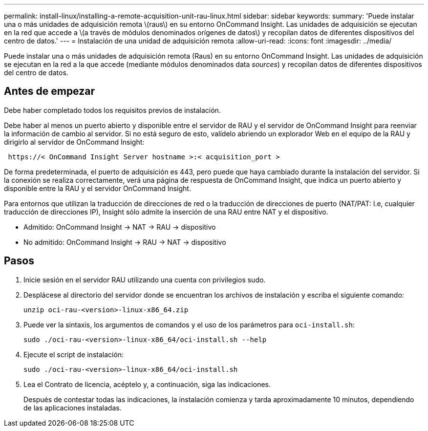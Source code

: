 ---
permalink: install-linux/installing-a-remote-acquisition-unit-rau-linux.html 
sidebar: sidebar 
keywords:  
summary: 'Puede instalar una o más unidades de adquisición remota \(raus\) en su entorno OnCommand Insight. Las unidades de adquisición se ejecutan en la red que accede a \(a través de módulos denominados orígenes de datos\) y recopilan datos de diferentes dispositivos del centro de datos.' 
---
= Instalación de una unidad de adquisición remota
:allow-uri-read: 
:icons: font
:imagesdir: ../media/


[role="lead"]
Puede instalar una o más unidades de adquisición remota (Raus) en su entorno OnCommand Insight. Las unidades de adquisición se ejecutan en la red a la que accede (mediante módulos denominados data _sources_) y recopilan datos de diferentes dispositivos del centro de datos.



== Antes de empezar

Debe haber completado todos los requisitos previos de instalación.

Debe haber al menos un puerto abierto y disponible entre el servidor de RAU y el servidor de OnCommand Insight para reenviar la información de cambio al servidor. Si no está seguro de esto, valídelo abriendo un explorador Web en el equipo de la RAU y dirigirlo al servidor de OnCommand Insight:

[listing]
----
 https://< OnCommand Insight Server hostname >:< acquisition_port >
----
De forma predeterminada, el puerto de adquisición es 443, pero puede que haya cambiado durante la instalación del servidor. Si la conexión se realiza correctamente, verá una página de respuesta de OnCommand Insight, que indica un puerto abierto y disponible entre la RAU y el servidor OnCommand Insight.

Para entornos que utilizan la traducción de direcciones de red o la traducción de direcciones de puerto (NAT/PAT: I.e, cualquier traducción de direcciones IP), Insight sólo admite la inserción de una RAU entre NAT y el dispositivo.

* Admitido: OnCommand Insight \-> NAT \-> RAU \-> dispositivo
* No admitido: OnCommand Insight \-> RAU \-> NAT \-> dispositivo




== Pasos

. Inicie sesión en el servidor RAU utilizando una cuenta con privilegios sudo.
. Desplácese al directorio del servidor donde se encuentran los archivos de instalación y escriba el siguiente comando:
+
`unzip oci-rau-<version>-linux-x86_64.zip`

. Puede ver la sintaxis, los argumentos de comandos y el uso de los parámetros para `oci-install.sh`:
+
`sudo ./oci-rau-<version>-linux-x86_64/oci-install.sh --help`

. Ejecute el script de instalación:
+
`sudo ./oci-rau-<version>-linux-x86_64/oci-install.sh`

. Lea el Contrato de licencia, acéptelo y, a continuación, siga las indicaciones.
+
Después de contestar todas las indicaciones, la instalación comienza y tarda aproximadamente 10 minutos, dependiendo de las aplicaciones instaladas.


